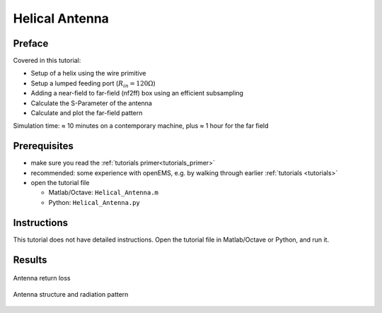 Helical Antenna
==============================



Preface
-----------------------
     
Covered in this tutorial:

* Setup of a helix using the wire primitive
* Setup a lumped feeding port (:math:`R_{in} = 120 \Omega`)
* Adding a near-field to far-field (nf2ff) box using an efficient subsampling
* Calculate the S-Parameter of the antenna
* Calculate and plot the far-field pattern


Simulation time: ≈ 10 minutes on a contemporary machine, plus ≈ 1 hour for the far field



Prerequisites
-----------------------

* make sure you read the :ref:`tutorials primer<tutorials_primer>`

* recommended: some experience with openEMS, e.g. by walking through earlier :ref:`tutorials <tutorials>`

* open the tutorial file

  * Matlab/Octave: ``Helical_Antenna.m``

  * Python: ``Helical_Antenna.py``



Instructions
-----------------------

This tutorial does not have detailed instructions. Open the tutorial file in Matlab/Octave or Python, and run it.



Results
-----------------------

.. figure:: images/Helical_Antenna_S11.png
	:alt: Antenna return loss
	:align: center
	:scale: 67%
	
	Antenna return loss
	
.. figure:: images/Helical_Antenna_RadPattern.png
	:alt: Antenna structure and radiation pattern
	:align: center
	:scale: 67%
	
	Antenna structure and radiation pattern
